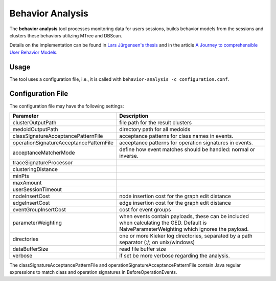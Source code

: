.. _kieker-tools-behavior-analysis:

Behavior Analysis
=================

The **behavior analysis** tool processes monitoring data for users
sessions, builds behavior models from the sessions and clusters these
behaviors utilizing MTree and DBScan.

Details on the implementation can be found in
`Lars Jürgensen's thesis <https://oceanrep.geomar.de/id/eprint/48216/>`_ and
in the article `A Journey to comprehensible User Behavior Models <https://oceanrep.geomar.de/id/eprint/51736/>`_.

Usage
-----

The tool uses a configuration file, i.e., it is called with
``behavior-analysis -c configuration.conf``.

Configuration File
------------------

The configuration file may have the following settings:

+-----------------------------------------+-------------------------------------------------+
| Parameter                               | Description                                     |
+=========================================+=================================================+
| clusterOutputPath                       | file path for the result clusters               |
+-----------------------------------------+-------------------------------------------------+
| medoidOutputPath                        | directory path for all medoids                  |
+-----------------------------------------+-------------------------------------------------+
| classSignatureAcceptancePatternFile     | acceptance patterns for class names in events.  |
+-----------------------------------------+-------------------------------------------------+
| operationSignatureAcceptancePatternFile | acceptance patterns for operation signatures in |
|                                         | events.                                         |
+-----------------------------------------+-------------------------------------------------+
| acceptanceMatcherMode                   | define how event matches should be handled:     |
|                                         | normal or inverse.                              |
+-----------------------------------------+-------------------------------------------------+
| traceSignatureProcessor                 |                                                 |
+-----------------------------------------+-------------------------------------------------+
| clusteringDistance                      |                                                 |
+-----------------------------------------+-------------------------------------------------+
| minPts                                  |                                                 |
+-----------------------------------------+-------------------------------------------------+
| maxAmount                               |                                                 |
+-----------------------------------------+-------------------------------------------------+
| userSessionTimeout                      |                                                 |
+-----------------------------------------+-------------------------------------------------+
| nodeInsertCost                          | node insertion cost for the graph edit distance |
+-----------------------------------------+-------------------------------------------------+
| edgeInsertCost                          | edge insertion cost for the graph edit distance |
+-----------------------------------------+-------------------------------------------------+
| eventGroupInsertCost                    | cost for event groups                           |
+-----------------------------------------+-------------------------------------------------+
| parameterWeighting                      | when events contain payloads, these can be      |
|                                         | included when calculating the GED. Default is   |
|                                         | NaiveParameterWeighting which ignores the       |
|                                         | payload.                                        |
+-----------------------------------------+-------------------------------------------------+
| directories                             | one or more Kieker log directories, separated   |
|                                         | by a path separator (:/; on unix/windows)       |
+-----------------------------------------+-------------------------------------------------+
| dataBufferSize                          | read file buffer size                           |
+-----------------------------------------+-------------------------------------------------+
| verbose                                 | if set be more verbose regarding the analysis.  |
+-----------------------------------------+-------------------------------------------------+

The classSignatureAcceptancePatternFile and operationSignatureAcceptancePatternFile
contain Java regular expressions to match class and operation signatures
in BeforeOperationEvents.



